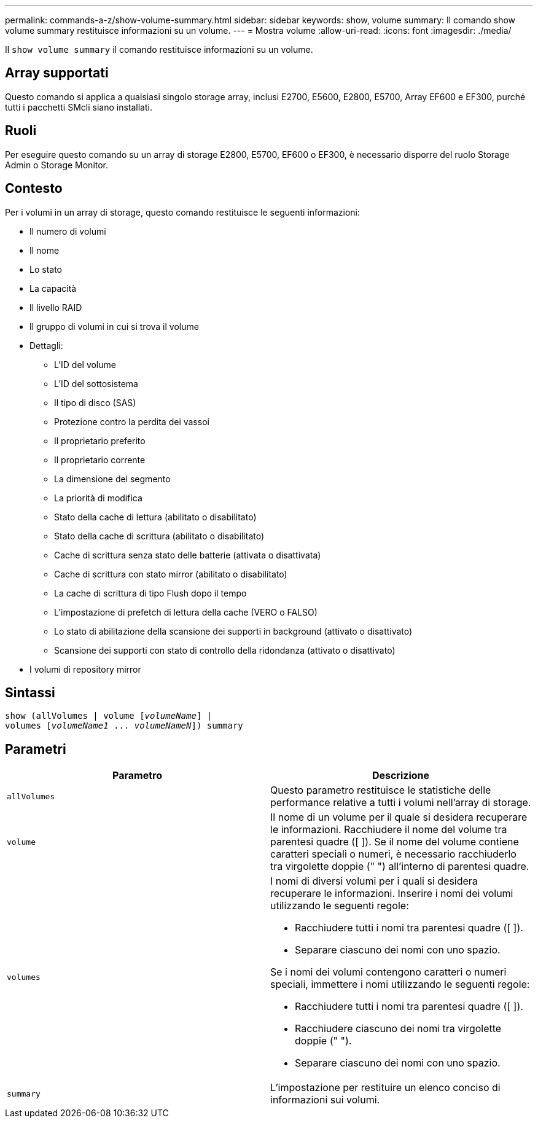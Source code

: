 ---
permalink: commands-a-z/show-volume-summary.html 
sidebar: sidebar 
keywords: show, volume 
summary: Il comando show volume summary restituisce informazioni su un volume. 
---
= Mostra volume
:allow-uri-read: 
:icons: font
:imagesdir: ./media/


[role="lead"]
Il `show volume summary` il comando restituisce informazioni su un volume.



== Array supportati

Questo comando si applica a qualsiasi singolo storage array, inclusi E2700, E5600, E2800, E5700, Array EF600 e EF300, purché tutti i pacchetti SMcli siano installati.



== Ruoli

Per eseguire questo comando su un array di storage E2800, E5700, EF600 o EF300, è necessario disporre del ruolo Storage Admin o Storage Monitor.



== Contesto

Per i volumi in un array di storage, questo comando restituisce le seguenti informazioni:

* Il numero di volumi
* Il nome
* Lo stato
* La capacità
* Il livello RAID
* Il gruppo di volumi in cui si trova il volume
* Dettagli:
+
** L'ID del volume
** L'ID del sottosistema
** Il tipo di disco (SAS)
** Protezione contro la perdita dei vassoi
** Il proprietario preferito
** Il proprietario corrente
** La dimensione del segmento
** La priorità di modifica
** Stato della cache di lettura (abilitato o disabilitato)
** Stato della cache di scrittura (abilitato o disabilitato)
** Cache di scrittura senza stato delle batterie (attivata o disattivata)
** Cache di scrittura con stato mirror (abilitato o disabilitato)
** La cache di scrittura di tipo Flush dopo il tempo
** L'impostazione di prefetch di lettura della cache (VERO o FALSO)
** Lo stato di abilitazione della scansione dei supporti in background (attivato o disattivato)
** Scansione dei supporti con stato di controllo della ridondanza (attivato o disattivato)


* I volumi di repository mirror




== Sintassi

[listing, subs="+macros"]
----
show (allVolumes | volume pass:quotes[[_volumeName_]] |
volumes pass:quotes[[_volumeName1_ ... _volumeNameN_]]) summary
----


== Parametri

[cols="2*"]
|===
| Parametro | Descrizione 


 a| 
`allVolumes`
 a| 
Questo parametro restituisce le statistiche delle performance relative a tutti i volumi nell'array di storage.



 a| 
`volume`
 a| 
Il nome di un volume per il quale si desidera recuperare le informazioni. Racchiudere il nome del volume tra parentesi quadre ([ ]). Se il nome del volume contiene caratteri speciali o numeri, è necessario racchiuderlo tra virgolette doppie (" ") all'interno di parentesi quadre.



 a| 
`volumes`
 a| 
I nomi di diversi volumi per i quali si desidera recuperare le informazioni. Inserire i nomi dei volumi utilizzando le seguenti regole:

* Racchiudere tutti i nomi tra parentesi quadre ([ ]).
* Separare ciascuno dei nomi con uno spazio.


Se i nomi dei volumi contengono caratteri o numeri speciali, immettere i nomi utilizzando le seguenti regole:

* Racchiudere tutti i nomi tra parentesi quadre ([ ]).
* Racchiudere ciascuno dei nomi tra virgolette doppie (" ").
* Separare ciascuno dei nomi con uno spazio.




 a| 
`summary`
 a| 
L'impostazione per restituire un elenco conciso di informazioni sui volumi.

|===